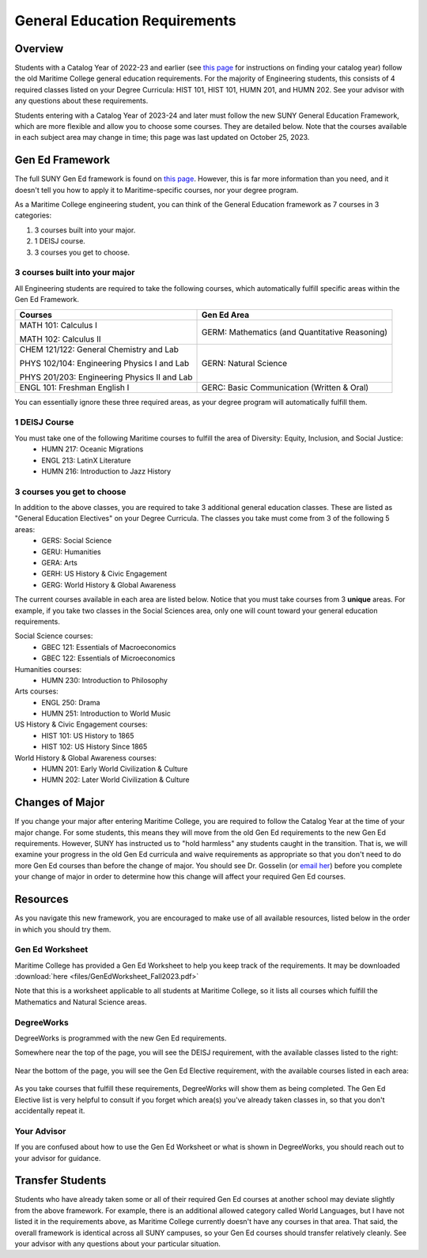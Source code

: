 General Education Requirements
==============================

Overview
--------

Students with a Catalog Year of 2022-23 and earlier (see `this page <https://engr-advising.github.io/genadv.html#how-to-prepare-for-advisement>`_ for instructions on finding your catalog year) follow the old Maritime College general education requirements. For the majority of Engineering students, this consists of 4 required classes listed on your Degree Curricula: HIST 101, HIST 101, HUMN 201, and HUMN 202. See your advisor with any questions about these requirements.

Students entering with a Catalog Year of 2023-24 and later must follow the new SUNY General Education Framework, which are more flexible and allow you to choose some courses. They are detailed below. Note that the courses available in each subject area may change in time; this page was last updated on October 25, 2023.

Gen Ed Framework
-----------------
The full SUNY Gen Ed framework is found on `this page <https://system.suny.edu/academic-affairs/acaproplan/general-education/suny-ge/>`_. However, this is far more information than you need, and it doesn't tell you how to apply it to Maritime-specific courses, nor your degree program.

As a Maritime College engineering student, you can think of the General Education framework as 7 courses in 3 categories:

1. 3 courses built into your major.

2. 1 DEISJ course.

3. 3 courses you get to choose.

3 courses built into your major
*******************************

All Engineering students are required to take the following courses, which automatically fulfill specific areas within the Gen Ed Framework.

+----------------------------------------------+------------------------------------------------+
| Courses                                      | Gen Ed Area                                    |
+==============================================+================================================+
| MATH 101: Calculus I                         | GERM: Mathematics (and Quantitative Reasoning) |
|                                              |                                                |
| MATH 102: Calculus II                        |                                                |
+----------------------------------------------+------------------------------------------------+
| CHEM 121/122: General Chemistry and Lab      | GERN: Natural Science                          |
|                                              |                                                |
| PHYS 102/104: Engineering Physics I and Lab  |                                                |
|                                              |                                                |
| PHYS 201/203: Engineering Physics II and Lab |                                                |
+----------------------------------------------+------------------------------------------------+
| ENGL 101: Freshman English I                 | GERC: Basic Communication (Written & Oral)     |
+----------------------------------------------+------------------------------------------------+

You can essentially ignore these three required areas, as your degree program will automatically fulfill them.

1 DEISJ Course
**************
You must take one of the following Maritime courses to fulfill the area of Diversity: Equity, Inclusion, and Social Justice:
	* HUMN 217: Oceanic Migrations
	* ENGL 213: LatinX Literature
	* HUMN 216: Introduction to Jazz History


3 courses you get to choose
***************************

In addition to the above classes, you are required to take 3 additional general education classes. These are listed as "General Education Electives" on your Degree Curricula. The classes you take must come from 3 of the following 5 areas:
	* GERS: Social Science
	* GERU: Humanities
	* GERA: Arts
	* GERH: US History & Civic Engagement
	* GERG: World History & Global Awareness

The current courses available in each area are listed below. Notice that you must take courses from 3 **unique** areas. For example, if you take two classes in the Social Sciences area, only one will count toward your general education requirements.

Social Science courses:
	* GBEC 121: Essentials of Macroeconomics
	* GBEC 122: Essentials of Microeconomics

Humanities courses:
	* HUMN 230: Introduction to Philosophy

Arts courses:
	* ENGL 250: Drama
	* HUMN 251: Introduction to World Music

US History & Civic Engagement courses:
	* HIST 101: US History to 1865
	* HIST 102: US History Since 1865

World History & Global Awareness courses:
	* HUMN 201: Early World Civilization & Culture
	* HUMN 202: Later World Civilization & Culture

Changes of Major
----------------

If you change your major after entering Maritime College, you are required to follow the Catalog Year at the time of your major change. For some students, this means they will move from the old Gen Ed requirements to the new Gen Ed requirements. However, SUNY has instructed us to "hold harmless" any students caught in the transition. That is, we will examine your progress in the old Gen Ed curricula and waive requirements as appropriate so that you don't need to do more Gen Ed courses than before the change of major. You should see Dr. Gosselin (or `email her <mailto:kgosselin@sunymaritime.edu>`_) before you complete your change of major in order to determine how this change will affect your required Gen Ed courses.

Resources
---------

As you navigate this new framework, you are encouraged to make use of all available resources, listed below in the order in which you should try them.

Gen Ed Worksheet
****************

Maritime College has provided a Gen Ed Worksheet to help you keep track of the requirements. It may be downloaded :download:`here <files/GenEdWorksheet_Fall2023.pdf>`

Note that this is a worksheet applicable to all students at Maritime College, so it lists all courses which fulfill the Mathematics and Natural Science areas.

DegreeWorks
***********

DegreeWorks is programmed with the new Gen Ed requirements.

Somewhere near the top of the page, you will see the DEISJ requirement, with the available classes listed to the right:

.. figure::  _images/gened1.png
   :width: 100%
   :align: center


Near the bottom of the page, you will see the Gen Ed Elective requirement, with the available courses listed in each area:

.. figure::  _images/gened2.png
   :width: 100%
   :align: center

As you take courses that fulfill these requirements, DegreeWorks will show them as being completed. The Gen Ed Elective list is very helpful to consult if you forget which area(s) you've already taken classes in, so that you don't accidentally repeat it.

Your Advisor
************

If you are confused about how to use the Gen Ed Worksheet or what is shown in DegreeWorks, you should reach out to your advisor for guidance.

Transfer Students
-----------------

Students who have already taken some or all of their required Gen Ed courses at another school may deviate slightly from the above framework. For example, there is an additional allowed category called World Languages, but I have not listed it in the requirements above, as Maritime College currently doesn't have any courses in that area. That said, the overall framework is identical across all SUNY campuses, so your Gen Ed courses should transfer relatively cleanly. See your advisor with any questions about your particular situation.